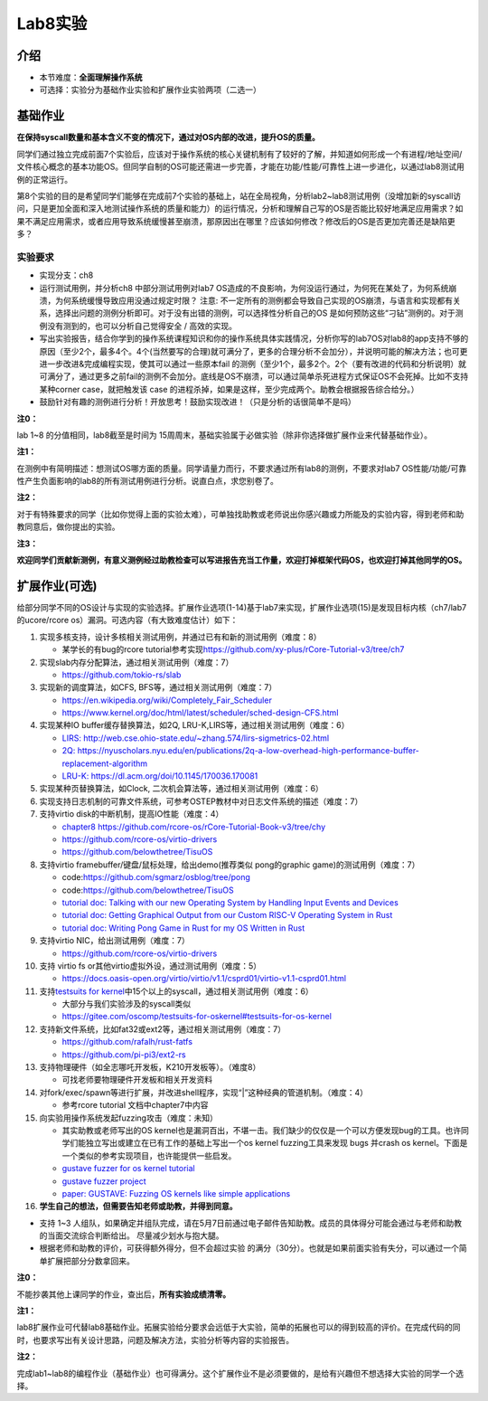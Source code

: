 Lab8实验
=========================

介绍
--------------

-  本节难度：\ **全面理解操作系统**
-  可选择：实验分为基础作业实验和扩展作业实验两项（二选一） 
  
基础作业
---------------

**在保持syscall数量和基本含义不变的情况下，通过对OS内部的改进，提升OS的质量。**

同学们通过独立完成前面7个实验后，应该对于操作系统的核心关键机制有了较好的了解，并知道如何形成一个有进程/地址空间/文件核心概念的基本功能OS。但同学自制的OS可能还需进一步完善，才能在功能/性能/可靠性上进一步进化，以通过lab8测试用例的正常运行。

第8个实验的目的是希望同学们能够在完成前7个实验的基础上，站在全局视角，分析lab2~lab8测试用例（没增加新的syscall访问，只是更加全面和深入地测试操作系统的质量和能力）的运行情况，分析和理解自己写的OS是否能比较好地满足应用需求？如果不满足应用需求，或者应用导致系统缓慢甚至崩溃，那原因出在哪里？应该如何修改？修改后的OS是否更加完善还是缺陷更多？

实验要求
~~~~~~~~

-  实现分支：ch8
-  运行测试用例，并分析ch8 中部分测试用例对lab7
   OS造成的不良影响，为何没运行通过，为何死在某处了，为何系统崩溃，为何系统缓慢导致应用没通过规定时限？
   注意:
   不一定所有的测例都会导致自己实现的OS崩溃，与语言和实现都有关系，选择出问题的测例分析即可。对于没有出错的测例，可以选择性分析自己的OS 是如何预防这些“刁钻”测例的。对于测例没有测到的，也可以分析自己觉得安全 / 高效的实现。
-  写出实验报告，结合你学到的操作系统课程知识和你的操作系统具体实践情况，分析你写的lab7OS对lab8的app支持不够的原因（至少2个，最多4个。4个(当然要写的合理)就可满分了，更多的合理分析不会加分），并说明可能的解决方法；也可更进一步改进&完成编程实现，使其可以通过一些原本fail 的测例（至少1个，最多2个。2个（要有改进的代码和分析说明）就可满分了，通过更多之前fail的测例不会加分。底线是OS不崩溃，可以通过简单杀死进程方式保证OS不会死掉。比如不支持某种corner case，就把触发该 case 的进程杀掉，如果是这样，至少完成两个。助教会根据报告综合给分。）
-  鼓励针对有趣的测例进行分析！开放思考！鼓励实现改进！（只是分析的话很简单不是吗）
   

**注0：**

lab 1~8 的分值相同，lab8截至是时间为 15周周末，基础实验属于必做实验（除非你选择做扩展作业来代替基础作业）。

**注1：**

在测例中有简明描述：想测试OS哪方面的质量。同学请量力而行，不要求通过所有lab8的测例，不要求对lab7
OS性能/功能/可靠性产生负面影响的lab8的所有测试用例进行分析。说直白点，求您别卷了。

**注2：**

对于有特殊要求的同学（比如你觉得上面的实验太难），可单独找助教或老师说出你感兴趣或力所能及的实验内容，得到老师和助教同意后，做你提出的实验。

**注3：**

**欢迎同学们贡献新测例，有意义测例经过助教检查可以写进报告充当工作量，欢迎打掉框架代码OS，也欢迎打掉其他同学的OS。**

扩展作业(可选)
--------------

给部分同学不同的OS设计与实现的实验选择。扩展作业选项(1-14)基于lab7来实现，扩展作业选项(15)是发现目标内核（ch7/lab7的ucore/rcore
os）漏洞。可选内容（有大致难度估计）如下：

1.  实现多核支持，设计多核相关测试用例，并通过已有和新的测试用例（难度：8）

    -  某学长的有bug的rcore
       tutorial参考实现\ `https://github.com/xy-plus/rCore-Tutorial-v3/tree/ch7 <https://github.com/xy-plus/rCore-Tutorial-v3/tree/ch7?fileGuid=gXqmevn42YSgQpqo>`__

2.  实现slab内存分配算法，通过相关测试用例（难度：7）

    -  `https://github.com/tokio-rs/slab <https://github.com/tokio-rs/slab?fileGuid=gXqmevn42YSgQpqo>`__

3.  实现新的调度算法，如CFS, BFS等，通过相关测试用例（难度：7）

    -  `https://en.wikipedia.org/wiki/Completely_Fair_Scheduler <https://en.wikipedia.org/wiki/Completely_Fair_Scheduler?fileGuid=gXqmevn42YSgQpqo>`__
    -  `https://www.kernel.org/doc/html/latest/scheduler/sched-design-CFS.html <https://www.kernel.org/doc/html/latest/scheduler/sched-design-CFS.html?fileGuid=gXqmevn42YSgQpqo>`__

4.  实现某种IO buffer缓存替换算法，如2Q,
    LRU-K,LIRS等，通过相关测试用例（难度：6）

    -  `LIRS:
       http://web.cse.ohio-state.edu/~zhang.574/lirs-sigmetrics-02.html <http://web.cse.ohio-state.edu/~zhang.574/lirs-sigmetrics-02.html?fileGuid=gXqmevn42YSgQpqo>`__
    -  `2Q:
       https://nyuscholars.nyu.edu/en/publications/2q-a-low-overhead-high-performance-buffer-replacement-algorithm <https://nyuscholars.nyu.edu/en/publications/2q-a-low-overhead-high-performance-buffer-replacement-algorithm?fileGuid=gXqmevn42YSgQpqo>`__
    -  `LRU-K:
       https://dl.acm.org/doi/10.1145/170036.170081 <https://dl.acm.org/doi/10.1145/170036.170081?fileGuid=gXqmevn42YSgQpqo>`__

5.  实现某种页替换算法，如Clock,
    二次机会算法等，通过相关测试用例（难度：6）
6.  实现支持日志机制的可靠文件系统，可参考OSTEP教材中对日志文件系统的描述（难度：7）
7.  支持virtio disk的中断机制，提高IO性能（难度：4）

    -  `chapter8
       https://github.com/rcore-os/rCore-Tutorial-Book-v3/tree/chy <https://github.com/rcore-os/rCore-Tutorial-Book-v3/tree/chy?fileGuid=gXqmevn42YSgQpqo>`__
    -  `https://github.com/rcore-os/virtio-drivers <https://github.com/rcore-os/virtio-drivers?fileGuid=gXqmevn42YSgQpqo>`__
    -  `https://github.com/belowthetree/TisuOS <https://github.com/belowthetree/TisuOS?fileGuid=gXqmevn42YSgQpqo>`__

8.  支持virtio framebuffer/键盘/鼠标处理，给出demo(推荐类似
    pong的graphic game)的测试用例（难度：7）

    -  code:\ `https://github.com/sgmarz/osblog/tree/pong <https://github.com/sgmarz/osblog/tree/pong?fileGuid=gXqmevn42YSgQpqo>`__
    -  code:\ `https://github.com/belowthetree/TisuOS <https://github.com/belowthetree/TisuOS?fileGuid=gXqmevn42YSgQpqo>`__
    -  `tutorial doc: Talking with our new Operating System by Handling
       Input Events and
       Devices <https://blog.stephenmarz.com/2020/08/03/risc-v-os-using-rust-input-devices/?fileGuid=gXqmevn42YSgQpqo>`__
    -  `tutorial doc: Getting Graphical Output from our Custom RISC-V
       Operating System in
       Rust <https://blog.stephenmarz.com/2020/11/11/risc-v-os-using-rust-graphics/?fileGuid=gXqmevn42YSgQpqo>`__
    -  `tutorial doc: Writing Pong Game in Rust for my OS Written in
       Rust <https://blog.stephenmarz.com/category/os/?fileGuid=gXqmevn42YSgQpqo>`__

9.  支持virtio NIC，给出测试用例（难度：7）

    -  `https://github.com/rcore-os/virtio-drivers <https://github.com/rcore-os/virtio-drivers?fileGuid=gXqmevn42YSgQpqo>`__

10. 支持 virtio fs or其他virtio虚拟外设，通过测试用例（难度：5）

    -  `https://docs.oasis-open.org/virtio/virtio/v1.1/csprd01/virtio-v1.1-csprd01.html <https://docs.oasis-open.org/virtio/virtio/v1.1/csprd01/virtio-v1.1-csprd01.html?fileGuid=gXqmevn42YSgQpqo>`__

11. 支持\ `testsuits for
    kernel <https://gitee.com/oscomp/testsuits-for-oskernel#testsuits-for-os-kernel?fileGuid=gXqmevn42YSgQpqo>`__\ 中15个以上的syscall，通过相关测试用例（难度：6）

    -  大部分与我们实验涉及的syscall类似
    -  `https://gitee.com/oscomp/testsuits-for-oskernel#testsuits-for-os-kernel <https://gitee.com/oscomp/testsuits-for-oskernel#testsuits-for-os-kernel?fileGuid=gXqmevn42YSgQpqo>`__

12. 支持新文件系统，比如fat32或ext2等，通过相关测试用例（难度：7）

    -  `https://github.com/rafalh/rust-fatfs <https://github.com/rafalh/rust-fatfs?fileGuid=gXqmevn42YSgQpqo>`__
    -  `https://github.com/pi-pi3/ext2-rs <https://github.com/pi-pi3/ext2-rs?fileGuid=gXqmevn42YSgQpqo>`__

13. 支持物理硬件（如全志哪吒开发板，K210开发板等）。（难度8）

    -  可找老师要物理硬件开发板和相关开发资料

14. 对fork/exec/spawn等进行扩展，并改进shell程序，实现“\|”这种经典的管道机制。（难度：4）

    -  参考rcore tutorial 文档中chapter7中内容

15. 向实验用操作系统发起fuzzing攻击（难度：未知）

    -  其实助教或老师写出的OS
       kernel也是漏洞百出，不堪一击。我们缺少的仅仅是一个可以方便发现bug的工具。也许同学们能独立写出或建立在已有工作的基础上写出一个os
       kernel
       fuzzing工具来发现 bugs 并crash os kernel。下面是一个类似的参考实现项目，也许能提供一些启发。
    -  `gustave fuzzer for os kernel
       tutorial <https://github.com/airbus-seclab/gustave/blob/master/doc/tutorial.md?fileGuid=gXqmevn42YSgQpqo>`__
    -  `gustave fuzzer
       project <https://github.com/airbus-seclab/gustave?fileGuid=gXqmevn42YSgQpqo>`__
    -  `paper: GUSTAVE: Fuzzing OS kernels like simple
       applications <https://airbus-seclab.github.io/GUSTAVE_thcon/GUSTAVE_thcon.pdf?fileGuid=gXqmevn42YSgQpqo>`__

16. **学生自己的想法，但需要告知老师或助教，并得到同意。**

-  支持 1~3
   人组队，如果确定并组队完成，请在5月7日前通过电子邮件告知助教。成员的具体得分可能会通过与老师和助教的当面交流综合判断给出。
   尽量减少划水与抱大腿。
-  根据老师和助教的评价，可获得额外得分，但不会超过实验
   的满分（30分）。也就是如果前面实验有失分，可以通过一个简单扩展把部分分数拿回来。
   
**注0：**

不能抄袭其他上课同学的作业，查出后，\ **所有实验成绩清零。**

**注1：**

lab8扩展作业可代替lab8基础作业。拓展实验给分要求会远低于大实验，简单的拓展也可以的得到较高的评价。在完成代码的同时，也要求写出有关设计思路，问题及解决方法，实验分析等内容的实验报告。

**注2：**

完成lab1~lab8的编程作业（基础作业）也可得满分。这个扩展作业不是必须要做的，是给有兴趣但不想选择大实验的同学一个选择。



